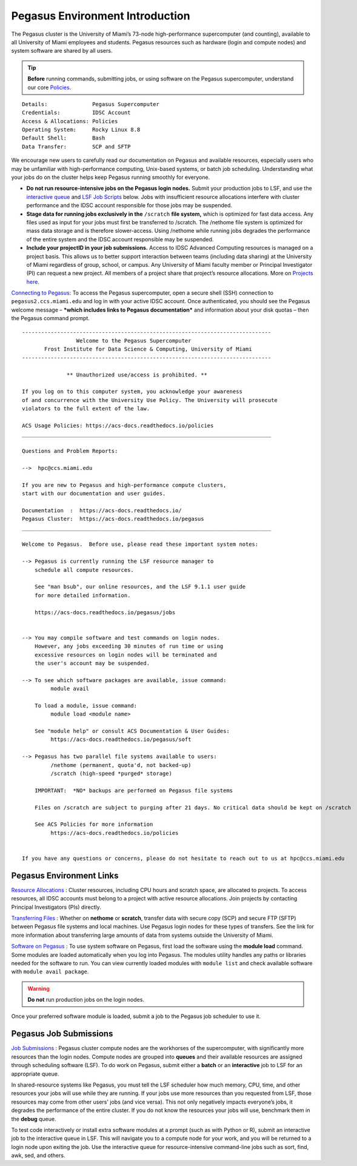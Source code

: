 .. _p-env-intro: 

Pegasus Environment Introduction
================================

The Pegasus cluster is the University of Miami’s 73-node
high-performance supercomputer (and counting), available to all University of Miami
employees and students. Pegasus resources such as hardware (login and
compute nodes) and system software are shared by all users.

.. tip:: **Before** running commands, submitting jobs, or using software on the Pegasus supercomputer, understand our core `Policies <https://acs-docs.readthedocs.io/policies/policies.html#policies>`__.

::

    Details:              Pegasus Supercomputer
    Credentials:          IDSC Account
    Access & Allocations: Policies 
    Operating System:     Rocky Linux 8.8
    Default Shell:        Bash
    Data Transfer:        SCP and SFTP

We encourage new users to carefully read our documentation on Pegasus
and available resources, especially users who may be unfamiliar with
high-performance computing, Unix-based systems, or batch job scheduling.
Understanding what your jobs do on the cluster helps keep Pegasus
running smoothly for everyone.

-  **Do not run resource-intensive jobs on the Pegasus login nodes.**
   Submit your production jobs to LSF, and use the `interactive queue <https://acs-docs.readthedocs.io/pegasus/jobs/2-queues.html#p-queues>`__ and `LSF Job Scripts <https://acs-docs.readthedocs.io/pegasus/jobs/4-scripts.html#lsf-scripts>`__ below. Jobs with insufficient
   resource allocations interfere with cluster performance and the IDSC
   account responsible for those jobs may be suspended.
-  **Stage data for running jobs exclusively in the** ``/scratch`` **file
   system,** which is optimized for fast data access. Any files used as
   input for your jobs must first be transferred to /scratch. The
   /nethome file system is optimized for mass data storage and is
   therefore slower-access. Using /nethome while running jobs degrades
   the performance of the entire system and the IDSC account responsible
   may be suspended.
-  **Include your projectID in your job submissions.** Access to IDSC Advanced Computing resources is managed on a project basis. This allows us to better support interaction between teams (including data sharing) at the University of Miami regardless of group, school, or campus.  Any University of Miami faculty member or Principal Investigator (PI) can request a new project. All members of a project share that project’s resource allocations.  More on `Projects here <https://acs-docs.readthedocs.io/pegasus/env/3-projects.html#projects>`__.

`Connecting to Pegasus <https://acs-docs.readthedocs.io/services/1-access.html#ssh>`__: To access the Pegasus
supercomputer, open a secure shell (SSH) connection to
``pegasus2.ccs.miami.edu`` and log in with your active IDSC account. Once
authenticated, you should see the Pegasus welcome message – ***which
includes links to Pegasus documentation*** and information about your
disk quotas – then the Pegasus command prompt.

::

    ------------------------------------------------------------------------------
                     Welcome to the Pegasus Supercomputer
           Frost Institute for Data Science & Computing, University of Miami 
    ------------------------------------------------------------------------------
    
                  ** Unauthorized use/access is prohibited. **
    
    If you log on to this computer system, you acknowledge your awareness
    of and concurrence with the University Use Policy. The University will prosecute 
    violators to the full extent of the law.
    
    ACS Usage Policies: https://acs-docs.readthedocs.io/policies 
    ______________________________________________________________________________
    
    Questions and Problem Reports:
    
    -->  hpc@ccs.miami.edu
    
    If you are new to Pegasus and high-performance compute clusters, 
    start with our documentation and user guides.
    
    Documentation  :  https://acs-docs.readthedocs.io/
    Pegasus Cluster:  https://acs-docs.readthedocs.io/pegasus
    ______________________________________________________________________________
    
    Welcome to Pegasus.  Before use, please read these important system notes:
    
    --> Pegasus is currently running the LSF resource manager to 
        schedule all compute resources. 
    
        See "man bsub", our online resources, and the LSF 9.1.1 user guide
        for more detailed information.
        
        https://acs-docs.readthedocs.io/pegasus/jobs
    
    
    --> You may compile software and test commands on login nodes.  
        However, any jobs exceeding 30 minutes of run time or using 
        excessive resources on login nodes will be terminated and 
        the user's account may be suspended.
    
    --> To see which software packages are available, issue command: 
             module avail
    
        To load a module, issue command: 
             module load <module name>
    
        See "module help" or consult ACS Documentation & User Guides:
             https://acs-docs.readthedocs.io/pegasus/soft
    
    --> Pegasus has two parallel file systems available to users: 
             /nethome (permanent, quota'd, not backed-up)
             /scratch (high-speed *purged* storage)
    
        IMPORTANT:  *NO* backups are performed on Pegasus file systems
       
        Files on /scratch are subject to purging after 21 days. No critical data should be kept on /scratch
       
        See ACS Policies for more information
             https://acs-docs.readthedocs.io/policies
    
    
    If you have any questions or concerns, please do not hesitate to reach out to us at hpc@ccs.miami.edu


Pegasus Environment Links
-------------------------

`Resource Allocations <https://acs-docs.readthedocs.io/pegasus/env/3-projects.html#projects>`__ : Cluster resources,
including CPU hours and scratch space, are allocated to projects. To
access resources, all IDSC accounts must belong to a project with active
resource allocations. Join projects by contacting Principal
Investigators (PIs) directly.

`Transferring Files <https://acs-docs.readthedocs.io/services/2-transfer.html>`__ : Whether on **nethome** or
**scratch**, transfer data with secure copy (SCP) and secure FTP (SFTP)
between Pegasus file systems and local machines. Use Pegasus login nodes
for these types of transfers. See the link for more information about
transferring large amounts of data from systems outside the University
of Miami.

`Software on Pegasus <https://acs-docs.readthedocs.io/pegasus/soft/1-modules.html#p-soft>`__ : To use system
software on Pegasus, first load the software using the **module load**
command. Some modules are loaded automatically when you log into
Pegasus. The modules utility handles any paths or libraries needed for
the software to run. You can view currently loaded modules with ``module
list`` and check available software with ``module avail package``.

.. warning :: **Do not** run production jobs on the login nodes. 

Once your preferred software module is loaded, submit a job to the Pegasus job scheduler to use it.

Pegasus Job Submissions
-----------------------

`Job Submissions <https://acs-docs.readthedocs.io/pegasus/jobs/1-lsf.html#p-jobs>`__ : Pegasus cluster compute
nodes are the workhorses of the supercomputer, with significantly more
resources than the login nodes. Compute nodes are grouped into
**queues** and their available resources are assigned through scheduling
software (LSF). To do work on Pegasus, submit either a **batch** or an
**interactive** job to LSF for an appropriate queue.

In shared-resource systems like Pegasus, you must tell the LSF scheduler
how much memory, CPU, time, and other resources your jobs will use while
they are running. If your jobs use more resources than you requested
from LSF, those resources may come from other users' jobs (and vice
versa). This not only negatively impacts everyone’s jobs, it degrades
the performance of the entire cluster. If you do not know the resources
your jobs will use, benchmark them in the **debug** queue.

To test code interactively or install extra software modules at a prompt
(such as with Python or R), submit an interactive job to the interactive
queue in LSF. This will navigate you to a compute node for your work,
and you will be returned to a login node upon exiting the job. Use the
interactive queue for resource-intensive command-line jobs such as sort,
find, awk, sed, and others.

